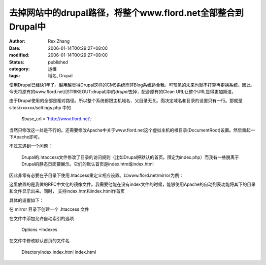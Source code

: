 去掉网站中的drupal路径，将整个www.flord.net全部整合到Drupal中
#############################################################

:author: Rex Zhang
:date: 2006-01-14T00:29:27+08:00
:modified: 2006-01-14T00:29:27+08:00
:status: published
:category: 运维
:tags: 域名, Drupal

使用Drupal已经快1年了。越用越觉得Drupal这样的CMS系统而非Blog系统适合我。可预见的未来也就不打算再更换系统。因此，今天将原有的www.flord.net/[STRIKEOUT:drupal]\ 中的\ *drupal*\ 去掉，配合原有的Clean URL让整个URL显得更加简洁。

由于Drupal使用的全部是相对路径。所以整个系统都跟主机域名、父目录无关。而决定域名和目录的设置只有一行。那就是 sites/xxxxxx/settings.php 中的

    $base_url = 'http://www.flord.net';

当然只修改这一处是不行的。还需要修改Apache中关于www.flord.net这个虚拟主机的根目录(DocumentRoot)设置。然后重起一下Apache即可。

不过又遇到一个问题：

    Drupal的.htaccess文件修改了目录的访问规则（比如Drupal把默认的首页。限定为index.php）而我有一些脱离于Drupal的静态页面要展示。它们的默认首页是index.htm或index.html

因此非常有必要在子目录下使用.htaccess重定义相应设置。以www.flord.net/mirror为例：

这里放置的是我做的RFC中文化的镜像文件。我需要他能在没有index文件的时候，能够使用Apache的自动列表功能将其下的目录和文件显示出来。同时，
支持index.htm和index.html作首页

具体的设置如下：

在 mirror 目录下创建一个 .htaccess 文件

在文件中添加允许自动索引的选项

    Options +Indexes

在文件中修改默认首页的文件名

    DirectoryIndex index.html index.html

